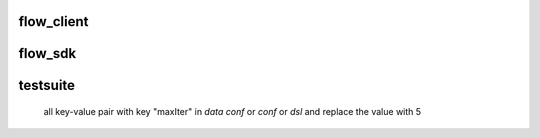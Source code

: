 flow_client
===========

flow_sdk
=========


testsuite
==============
 all key-value pair with key "maxIter" in `data conf` or `conf` or `dsl` and replace the value with 5